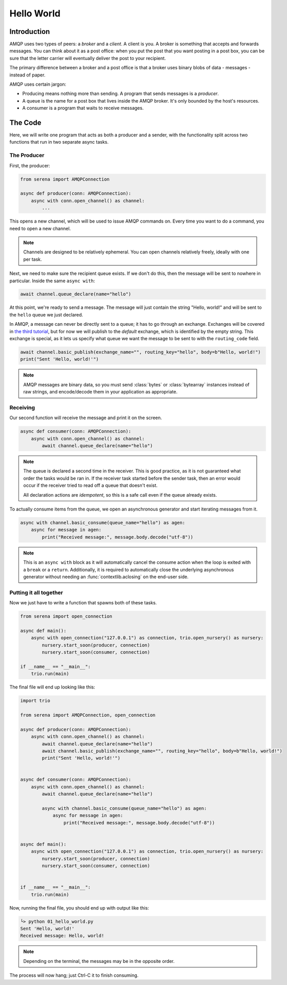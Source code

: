 .. _01-hello-world:

Hello World
===========

Introduction
------------

AMQP uses two types of peers: a *broker* and a *client*. A client is you. A broker is something
that accepts and forwards messages. You can think about it as a post office: when you put the post
that you want posting in a post box, you can be sure that the letter carrier will eventually
deliver the post to your recipient.

The primary difference between a broker and a post office is that a broker uses binary blobs of
data - messages - instead of paper.

AMQP uses certain jargon:

- Producing means nothing more than sending. A program that sends messages is a *producer*.
- A queue is the name for a post box that lives inside the AMQP broker. It's only bounded by the
  host's resources.
- A consumer is a program that waits to receive messages.

The Code
--------

Here, we will write one program that acts as both a producer and a sender, with the functionality
split across two functions that run in two separate async tasks.

The Producer
~~~~~~~~~~~~

First, the producer:

.. code-block:: python

    from serena import AMQPConnection

    async def producer(conn: AMQPConnection):
        async with conn.open_channel() as channel:
            ...

This opens a new channel, which will be used to issue AMQP commands on. Every time you want to do
a command, you need to open a new channel.

.. note::

    Channels are designed to be relatively ephemeral. You can open channels relatively freely,
    ideally with one per task.

Next, we need to make sure the recipient queue exists. If we don't do this, then the message will
be sent to nowhere in particular. Inside the same ``async with``:

.. code-block:: python

    await channel.queue_declare(name="hello")

At this point, we're ready to send a message. The message will just contain the string "Hello,
world!" and will be sent to the ``hello`` queue we just declared.

In AMQP, a message can never be directly sent to a queue; it has to go through an exchange.
Exchanges will be covered in `the third tutorial <03-pubsub>`_, but for now we will publish
to the *default* exchange, which is identified by the empty string. This exchange is special, as it
lets us specify what queue we want the message to be sent to with the ``routing_code`` field.

.. code-block:: python

    await channel.basic_publish(exchange_name="", routing_key="hello", body=b"Hello, world!")
    print("Sent 'Hello, world!'")

.. note::

    AMQP messages are binary data, so you must send :class:`bytes` or :class:`bytearray` instances
    instead of raw strings, and encode/decode them in your application as appropriate.

Receiving
~~~~~~~~~

Our second function will receive the message and print it on the screen.

.. code-block:: python

    async def consumer(conn: AMQPConnection):
        async with conn.open_channel() as channel:
            await channel.queue_declare(name="hello")

.. note::

    The queue is declared a second time in the receiver. This is good practice, as it is not
    guaranteed what order the tasks would be ran in. If the receiver task started before the
    sender task, then an error would occur if the receiver tried to read off a queue that doesn't
    exist.

    All declaration actions are *idempotent*, so this is a safe call even if the queue already
    exists.

To actually consume items from the queue, we open an asynchronous generator and start iterating
messages from it.

.. code-block:: python

    async with channel.basic_consume(queue_name="hello") as agen:
        async for message in agen:
            print("Received message:", message.body.decode("utf-8"))

.. note::

    This is an ``async with`` block as it will automatically cancel the consume action when
    the loop is exited with a ``break`` or a ``return``. Additionally, it is required to
    automatically close the underlying asynchronous generator without needing an
    :func:`contextlib.aclosing` on the end-user side.

Putting it all together
~~~~~~~~~~~~~~~~~~~~~~~

Now we just have to write a function that spawns both of these tasks.

.. code-block:: python

    from serena import open_connection

    async def main():
        async with open_connection("127.0.0.1") as connection, trio.open_nursery() as nursery:
            nursery.start_soon(producer, connection)
            nursery.start_soon(consumer, connection)

    if __name__ == "__main__":
        trio.run(main)

The final file will end up looking like this:

.. code-block:: python

    import trio

    from serena import AMQPConnection, open_connection

    async def producer(conn: AMQPConnection):
        async with conn.open_channel() as channel:
            await channel.queue_declare(name="hello")
            await channel.basic_publish(exchange_name="", routing_key="hello", body=b"Hello, world!")
            print("Sent 'Hello, world!'")


    async def consumer(conn: AMQPConnection):
        async with conn.open_channel() as channel:
            await channel.queue_declare(name="hello")

            async with channel.basic_consume(queue_name="hello") as agen:
                async for message in agen:
                    print("Received message:", message.body.decode("utf-8"))


    async def main():
        async with open_connection("127.0.0.1") as connection, trio.open_nursery() as nursery:
            nursery.start_soon(producer, connection)
            nursery.start_soon(consumer, connection)


    if __name__ == "__main__":
        trio.run(main)

Now, running the final file, you should end up with output like this:

.. code-block:: fish

    └> python 01_hello_world.py
    Sent 'Hello, world!'
    Received message: Hello, world!

.. note::

    Depending on the terminal, the messages may be in the opposite order.

The process will now hang; just Ctrl-C it to finish consuming.
